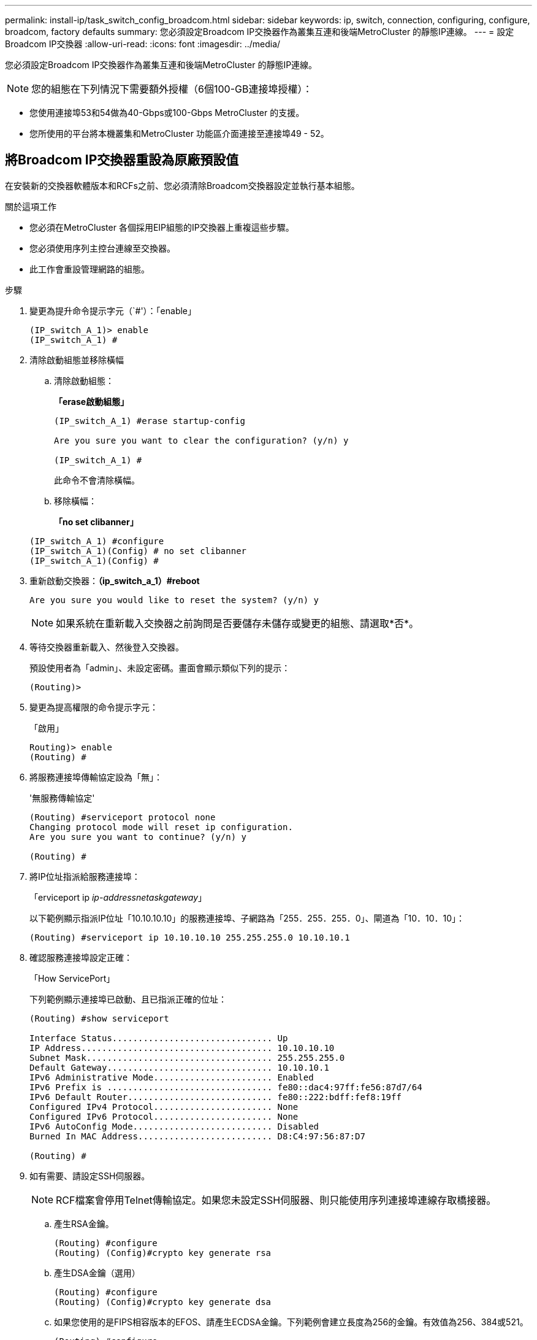 ---
permalink: install-ip/task_switch_config_broadcom.html 
sidebar: sidebar 
keywords: ip, switch, connection, configuring, configure, broadcom, factory defaults 
summary: 您必須設定Broadcom IP交換器作為叢集互連和後端MetroCluster 的靜態IP連線。 
---
= 設定Broadcom IP交換器
:allow-uri-read: 
:icons: font
:imagesdir: ../media/


[role="lead"]
您必須設定Broadcom IP交換器作為叢集互連和後端MetroCluster 的靜態IP連線。


NOTE: 您的組態在下列情況下需要額外授權（6個100-GB連接埠授權）：

* 您使用連接埠53和54做為40-Gbps或100-Gbps MetroCluster 的支援。
* 您所使用的平台將本機叢集和MetroCluster 功能區介面連接至連接埠49 - 52。




== 將Broadcom IP交換器重設為原廠預設值

在安裝新的交換器軟體版本和RCFs之前、您必須清除Broadcom交換器設定並執行基本組態。

.關於這項工作
* 您必須在MetroCluster 各個採用EIP組態的IP交換器上重複這些步驟。
* 您必須使用序列主控台連線至交換器。
* 此工作會重設管理網路的組態。


.步驟
. 變更為提升命令提示字元（`#'）：「enable」
+
[listing]
----
(IP_switch_A_1)> enable
(IP_switch_A_1) #
----
. 清除啟動組態並移除橫幅
+
.. 清除啟動組態：
+
*「erase啟動組態」*

+
[listing]
----
(IP_switch_A_1) #erase startup-config

Are you sure you want to clear the configuration? (y/n) y

(IP_switch_A_1) #
----
+
此命令不會清除橫幅。

.. 移除橫幅：
+
*「no set clibanner」*

+
[listing]
----
(IP_switch_A_1) #configure
(IP_switch_A_1)(Config) # no set clibanner
(IP_switch_A_1)(Config) #
----


. 重新啟動交換器：*（ip_switch_a_1）#reboot*
+
[listing]
----
Are you sure you would like to reset the system? (y/n) y
----
+

NOTE: 如果系統在重新載入交換器之前詢問是否要儲存未儲存或變更的組態、請選取*否*。

. 等待交換器重新載入、然後登入交換器。
+
預設使用者為「admin」、未設定密碼。畫面會顯示類似下列的提示：

+
[listing]
----
(Routing)>
----
. 變更為提高權限的命令提示字元：
+
「啟用」

+
[listing]
----
Routing)> enable
(Routing) #
----
. 將服務連接埠傳輸協定設為「無」：
+
'無服務傳輸協定'

+
[listing]
----
(Routing) #serviceport protocol none
Changing protocol mode will reset ip configuration.
Are you sure you want to continue? (y/n) y

(Routing) #
----
. 將IP位址指派給服務連接埠：
+
「erviceport ip _ip-address__netask__gateway_」

+
以下範例顯示指派IP位址「10.10.10.10」的服務連接埠、子網路為「255．255．255．0」、閘道為「10．10．10」：

+
[listing]
----
(Routing) #serviceport ip 10.10.10.10 255.255.255.0 10.10.10.1
----
. 確認服務連接埠設定正確：
+
「How ServicePort」

+
下列範例顯示連接埠已啟動、且已指派正確的位址：

+
[listing]
----
(Routing) #show serviceport

Interface Status............................... Up
IP Address..................................... 10.10.10.10
Subnet Mask.................................... 255.255.255.0
Default Gateway................................ 10.10.10.1
IPv6 Administrative Mode....................... Enabled
IPv6 Prefix is ................................ fe80::dac4:97ff:fe56:87d7/64
IPv6 Default Router............................ fe80::222:bdff:fef8:19ff
Configured IPv4 Protocol....................... None
Configured IPv6 Protocol....................... None
IPv6 AutoConfig Mode........................... Disabled
Burned In MAC Address.......................... D8:C4:97:56:87:D7

(Routing) #
----
. 如有需要、請設定SSH伺服器。
+

NOTE: RCF檔案會停用Telnet傳輸協定。如果您未設定SSH伺服器、則只能使用序列連接埠連線存取橋接器。

+
.. 產生RSA金鑰。
+
[listing]
----
(Routing) #configure
(Routing) (Config)#crypto key generate rsa
----
.. 產生DSA金鑰（選用）
+
[listing]
----
(Routing) #configure
(Routing) (Config)#crypto key generate dsa
----
.. 如果您使用的是FIPS相容版本的EFOS、請產生ECDSA金鑰。下列範例會建立長度為256的金鑰。有效值為256、384或521。
+
[listing]
----
(Routing) #configure
(Routing) (Config)#crypto key generate ecdsa 256
----
.. 啟用SSH伺服器。
+
如有必要、請結束組態內容。

+
[listing]
----
(Routing) (Config)#end
(Routing) #ip ssh server enable
----
+

NOTE: 如果金鑰已經存在、系統可能會要求您覆寫金鑰。



. 如有需要、請設定網域和名稱伺服器：
+
設定

+
以下範例顯示「IP網域」和「IP名稱伺服器」命令：

+
[listing]
----
(Routing) # configure
(Routing) (Config)#ip domain name lab.netapp.com
(Routing) (Config)#ip name server 10.99.99.1 10.99.99.2
(Routing) (Config)#exit
(Routing) (Config)#
----
. 如有需要、請設定時區和時間同步（SNTP）。
+
以下範例顯示「shntp」命令、指定SNTP伺服器的IP位址和相對時區。

+
[listing]
----
(Routing) #
(Routing) (Config)#sntp client mode unicast
(Routing) (Config)#sntp server 10.99.99.5
(Routing) (Config)#clock timezone -7
(Routing) (Config)#exit
(Routing) (Config)#
----
. 設定交換器名稱：
+
「主機名稱ip_switch_a_1」

+
交換器提示會顯示新名稱：

+
[listing]
----
(Routing) # hostname IP_switch_A_1

(IP_switch_A_1) #
----
. 儲存組態：
+
寫入記憶體

+
您會收到類似下列範例的提示和輸出：

+
[listing]
----
(IP_switch_A_1) #write memory

This operation may take a few minutes.
Management interfaces will not be available during this time.

Are you sure you want to save? (y/n) y

Config file 'startup-config' created successfully .


Configuration Saved!

(IP_switch_A_1) #
----
. 在其他三個MetroCluster 交換器上重複上述步驟、以進行REIP組態設定。




== 下載並安裝Broadcom交換器EFOS軟體

您必須將交換器作業系統檔案和RCF檔案下載到MetroCluster 各個交換器、使其採用EWIP組態。

.關於這項工作
此工作必須在MetroCluster 每個交換器上重複執行、且必須採用EIP組態。

[]
====
*請注意下列事項：*

* 從EFOS 3.4.x.x升級至EFOS 3.7.x.x或更新版本時、交換器必須執行EFOS 3.4.4.6（或更新版本3.4.x.x）。如果您執行之前的版本、請先將交換器升級至EFOS 3.4.4.6（或更新版本3.4.x.x）、然後將交換器升級至EFOS 3.7.x.x或更新版本。
* EFOS 3.4.x.x和3.7.x.x或更新版本的組態不同。若要將EFOS版本從3.4.x.x變更為3.7.x.x或更新版本、或將其變更為3.7.x.x或更新版本、必須將交換器重設為原廠預設值、並套用對應EFOS版本的RCF檔案（重新）。此程序需要透過序列主控台連接埠存取。
* 從EFOS 3.7.x.x或更新版本開始、我們提供不符合FIPS標準的版本、以及符合FIPS標準的版本。從非FIPS相容的版本移至FIPS相容的版本時、會套用不同的步驟、反之亦然。將EFOS從非FIPS相容的版本變更為FIPS相容的版本、反之亦然、會將交換器重設為原廠預設值。此程序需要透過序列主控台連接埠存取。


====
.步驟
. 使用「show FIPS STATUS」命令檢查您的EFOS版本是否符合FIPS標準或不符合FIPS標準。在下列範例中、「ip_switch_a_1」使用FIPS相容的EFOS、而「ip_switch_a_2」使用的是非FIPS相容的EFOS。
+
*範例1*

+
[listing]
----
IP_switch_A_1 #show fips status

System running in FIPS mode

IP_switch_A_1 #
----
+
*範例2*

+
[listing]
----
IP_switch_A_2 #show fips status
                     ^
% Invalid input detected at `^` marker.

IP_switch_A_2 #
----
. 請使用下表來判斷您必須遵循的方法：
+
|===


| *程序* | *目前的EFOS版本* | *全新EFOS版本* | *高階步驟* 


 a| 
在兩個（非）FIPS相容版本之間升級EFOS的步驟
 a| 
3.4.x.x
 a| 
3.4.x.x
 a| 
使用方法1安裝新的EFOS映像）會保留組態與授權資訊



 a| 
3.4.4.6（或更新版本3.4.x.x）
 a| 
3.7.x.x或更新版本不符合FIPS標準
 a| 
使用方法1升級EFOS。將交換器重設為原廠預設值、並套用EFOS 3.7.x.x或更新版本的RCF檔案



.2+| 3.7.x.x或更新版本不符合FIPS標準  a| 
3.4.4.6（或更新版本3.4.x.x）
 a| 
使用方法1降級EFOS。將交換器重設為原廠預設值、並套用EFOS 3.4.x.x的RCF檔案



 a| 
3.7.x.x或更新版本不符合FIPS標準
 a| 
使用方法1安裝新的EFOS映像。系統會保留組態與授權資訊



 a| 
3.7.x.x或更新版本符合FIPS標準
 a| 
3.7.x.x或更新版本符合FIPS標準
 a| 
使用方法1安裝新的EFOS映像。系統會保留組態與授權資訊



 a| 
從FIPS相容EFOS版本升級至/升級的步驟
 a| 
不符合FIPS標準
 a| 
符合FIPS標準
 a| 
使用方法2安裝EFOS映像。交換器組態和授權資訊將會遺失。



 a| 
符合FIPS標準
 a| 
不符合FIPS標準

|===
+
** 方法1： <<將軟體映像下載到備份開機分割區、以升級EFOS的步驟>>
** 方法2： <<使用ONIE OS安裝來升級EFOS的步驟>>






=== 將軟體映像下載到備份開機分割區、以升級EFOS的步驟

只有在兩個EFOS版本皆不相容於FIPS或兩個EFOS版本皆符合FIPS標準時、您才能執行下列步驟。


NOTE: 如果某個版本符合FIPS標準、而另一個版本不符合FIPS標準、請勿使用這些步驟。

.步驟
. 將交換器軟體複製到交換器：「+複製sftp：//user@50.50.50.50 /交換器軟體/EFOS-3.4.6.stk備份+」
+
在此範例中、EFOS -3.4.6.stk作業系統檔案會從SFTP伺服器複製到備份分割區、檔位為50.50.50。您需要使用TFTP/SFTP伺服器的IP位址、以及需要安裝的RCF檔案名稱。

+
[listing]
----
(IP_switch_A_1) #copy sftp://user@50.50.50.50/switchsoftware/efos-3.4.4.6.stk backup
Remote Password:*************

Mode........................................... SFTP
Set Server IP.................................. 50.50.50.50
Path........................................... /switchsoftware/
Filename....................................... efos-3.4.4.6.stk
Data Type...................................... Code
Destination Filename........................... backup

Management access will be blocked for the duration of the transfer
Are you sure you want to start? (y/n) y

File transfer in progress. Management access will be blocked for the duration of the transfer. Please wait...
SFTP Code transfer starting...


File transfer operation completed successfully.

(IP_switch_A_1) #
----
. 在下一次交換器重新開機時、將交換器設定為從備份分割區開機：
+
「開機系統備份」

+
[listing]
----
(IP_switch_A_1) #boot system backup
Activating image backup ..

(IP_switch_A_1) #
----
. 確認新的開機映像在下一次開機時會處於作用中狀態：
+
「如何啟動bootvar

+
[listing]
----
(IP_switch_A_1) #show bootvar

Image Descriptions

 active :
 backup :


 Images currently available on Flash

 ----  -----------  --------  ---------------  ------------
 unit       active    backup   current-active   next-active
 ----  -----------  --------  ---------------  ------------

	1       3.4.4.2    3.4.4.6      3.4.4.2        3.4.4.6

(IP_switch_A_1) #
----
. 儲存組態：
+
寫入記憶體

+
[listing]
----
(IP_switch_A_1) #write memory

This operation may take a few minutes.
Management interfaces will not be available during this time.

Are you sure you want to save? (y/n) y


Configuration Saved!

(IP_switch_A_1) #
----
. 重新啟動交換器：
+
"重裝"

+
[listing]
----
(IP_switch_A_1) #reload

Are you sure you would like to reset the system? (y/n) y
----
. 等待交換器重新開機。
+

NOTE: 在極少數情況下、交換器可能無法開機。請依照 <<使用ONIE OS安裝來升級EFOS的步驟>> 以安裝新映像。

. 如果您將交換器從EFOS 3.4.x.x變更為EFOS 3.7.x.x或反之、請遵循下列兩個程序來套用正確的組態（RCF）：
+
.. <<將Broadcom IP交換器重設為原廠預設值>>
.. <<下載並安裝Broadcom RCF檔案>>


. 在靜態IP組態的其餘三個IP交換器上重複上述步驟MetroCluster 。




=== 使用ONIE OS安裝來升級EFOS的步驟

如果其中一個EFOS版本符合FIPS標準、而另一個EFOS版本不符合FIPS標準、您可以執行下列步驟。這些步驟可用於在交換器無法開機時、從ONIE安裝非FIPS或FIPS相容的EFOS 3.7.x.x映像。

.步驟
. 將交換器開機至ONIE安裝模式。
+
在開機期間、當下列畫面出現時、請選取ONIE：

+
[listing]
----
 +--------------------------------------------------------------------+
 |EFOS                                                                |
 |*ONIE                                                               |
 |                                                                    |
 |                                                                    |
 |                                                                    |
 |                                                                    |
 |                                                                    |
 |                                                                    |
 |                                                                    |
 |                                                                    |
 |                                                                    |
 |                                                                    |
 +--------------------------------------------------------------------+

----
+
選取「ONIE」之後、交換器就會載入並顯示下列選項：

+
[listing]
----
 +--------------------------------------------------------------------+
 |*ONIE: Install OS                                                   |
 | ONIE: Rescue                                                       |
 | ONIE: Uninstall OS                                                 |
 | ONIE: Update ONIE                                                  |
 | ONIE: Embed ONIE                                                   |
 | DIAG: Diagnostic Mode                                              |
 | DIAG: Burn-In Mode                                                 |
 |                                                                    |
 |                                                                    |
 |                                                                    |
 |                                                                    |
 |                                                                    |
 +--------------------------------------------------------------------+

----
+
現在、交換器將會開機進入ONIE安裝模式。

. 停止ONIE探索並設定乙太網路介面
+
出現下列訊息後、按下<enter>以叫用ONIE主控台：

+
[listing]
----
 Please press Enter to activate this console. Info: eth0:  Checking link... up.
 ONIE:/ #
----
+

NOTE: ONIE探索將會繼續、訊息將會列印到主控台。

+
[listing]
----
Stop the ONIE discovery
ONIE:/ # onie-discovery-stop
discover: installer mode detected.
Stopping: discover... done.
ONIE:/ #
----
. 設定乙太網路介面、然後使用「ifconfigeth0 <ipaddress> netmask> up」和「route add default gW <gatewayAddress>」新增路由
+
[listing]
----
ONIE:/ # ifconfig eth0 10.10.10.10 netmask 255.255.255.0 up
ONIE:/ # route add default gw 10.10.10.1
----
. 確認裝載ONIE安裝檔案的伺服器可連線：
+
[listing]
----
ONIE:/ # ping 50.50.50.50
PING 50.50.50.50 (50.50.50.50): 56 data bytes
64 bytes from 50.50.50.50: seq=0 ttl=255 time=0.429 ms
64 bytes from 50.50.50.50: seq=1 ttl=255 time=0.595 ms
64 bytes from 50.50.50.50: seq=2 ttl=255 time=0.369 ms
^C
--- 50.50.50.50 ping statistics ---
3 packets transmitted, 3 packets received, 0% packet loss
round-trip min/avg/max = 0.369/0.464/0.595 ms
ONIE:/ #
----
. 安裝新的交換器軟體
+
[listing]
----

ONIE:/ # onie-nos-install http:// 50.50.50.50/Software/onie-installer-x86_64
discover: installer mode detected.
Stopping: discover... done.
Info: Fetching http:// 50.50.50.50/Software/onie-installer-3.7.0.4 ...
Connecting to 50.50.50.50 (50.50.50.50:80)
installer            100% |*******************************| 48841k  0:00:00 ETA
ONIE: Executing installer: http:// 50.50.50.50/Software/onie-installer-3.7.0.4
Verifying image checksum ... OK.
Preparing image archive ... OK.
----
+
軟體將會安裝、然後重新啟動交換器。讓交換器正常重新開機至新的EFOS版本。

. 確認已安裝新的交換器軟體
+
*「show bootvar*」

+
[listing]
----

(Routing) #show bootvar
Image Descriptions
active :
backup :
Images currently available on Flash
---- 	----------- -------- --------------- ------------
unit 	active 	   backup   current-active  next-active
---- 	----------- -------- --------------- ------------
1 	3.7.0.4     3.7.0.4  3.7.0.4         3.7.0.4
(Routing) #
----
. 完成安裝
+
交換器將在未套用組態的情況下重新開機、然後重設為原廠預設值。請依照下列兩份文件所述的兩個程序來設定交換器基本設定並套用RCF檔案：

+
.. 設定交換器基本設定。請遵循步驟4及更新版本： <<將Broadcom IP交換器重設為原廠預設值>>
.. 建立並套用RCF檔案、如所述 <<下載並安裝Broadcom RCF檔案>>






== 下載並安裝Broadcom RCF檔案

您必須將交換器RCF檔案下載並安裝到MetroCluster 各個交換器、以供採用此功能的介面IP組態。

.開始之前
此工作需要檔案傳輸軟體、例如FTP、TFTP、SFTP或scp。 將檔案複製到交換器。

.關於這項工作
這些步驟必須重複執行MetroCluster 於各個採用EIP組態的IP交換器上。

共有四個RCF檔案、MetroCluster 每個檔案分別對應於整個EIP組態中的四個交換器。您必須針對所使用的交換器機型使用正確的RCF檔案。

|===


| 交換器 | RCF檔案 


 a| 
ip_switch_a_1.
 a| 
v1.32_Switch-A1.txt



 a| 
ip_switch_a_2
 a| 
v1.32_Switch-A2.txt



 a| 
IP交換器_B_1
 a| 
v1.32_Switch-B1.txt



 a| 
IP交換器_B_2
 a| 
v1.32_Switch-B2.txt

|===

NOTE: EFOS 3.4.4.6版或更新版本3.4.x.x的RCF檔案版本與EFOS版本3.7.0.4不同。您必須確定已針對交換器執行的EFOS版本建立正確的RCF檔案。

|===


| EFOS版本 | RCF檔案版本 


| 3.4.x.x | v1.3x、v1.4x 


| 3.7.x.x | v2.x 
|===
.步驟
. 產生Broadcom RCF檔案MetroCluster 以利知識IP。
+
.. 下載 https://mysupport.netapp.com/site/tools/tool-eula/rcffilegenerator["RcfFileGeneratorfor MetroCluster EfIP"]
.. 使用RcfFileGeneratorfor MetroCluster EIP、為您的組態產生RCF檔案。
+

NOTE: 不支援下載後修改RCF檔案。



. 將RCF檔案複製到交換器：
+
.. 將RCF檔案複製到第一個交換器：「copy sftp：//user@ft-server_ip-address/rcfFiles/switch-specific -rCF/BES-53248_v1.32_Switch-A1.txt nvRAv:script bes-53241_v1.32_switch-a1.scr」
+
在此範例中、「Bes-53241_v1.32_Switch-a1.txt」RCF檔案會從SFTP伺服器複製到本機BootFlash、路徑為「50.50.50.50」。您需要使用TFTP/SFTP伺服器的IP位址、以及需要安裝的RCF檔案名稱。

+
[listing]
----
(IP_switch_A_1) #copy sftp://user@50.50.50.50/RcfFiles/BES-53248_v1.32_Switch-A1.txt nvram:script BES-53248_v1.32_Switch-A1.scr

Remote Password:*************

Mode........................................... SFTP
Set Server IP.................................. 50.50.50.50
Path........................................... /RcfFiles/
Filename....................................... BES-53248_v1.32_Switch-A1.txt
Data Type...................................... Config Script
Destination Filename........................... BES-53248_v1.32_Switch-A1.scr

Management access will be blocked for the duration of the transfer
Are you sure you want to start? (y/n) y

File transfer in progress. Management access will be blocked for the duration of the transfer. Please wait...
File transfer operation completed successfully.


Validating configuration script...

config

set clibanner "***************************************************************************

* NetApp Reference Configuration File (RCF)

*

* Switch    : BES-53248


...
The downloaded RCF is validated. Some output is being logged here.
...


Configuration script validated.
File transfer operation completed successfully.

(IP_switch_A_1) #
----
.. 確認RCF檔案已儲存為指令碼：
+
《記錄清單》

+
[listing]
----
(IP_switch_A_1) #script list

Configuration Script Name        Size(Bytes)  Date of Modification
-------------------------------  -----------  --------------------
BES-53248_v1.32_Switch-A1.scr             852   2019 01 29 18:41:25

1 configuration script(s) found.
2046 Kbytes free.
(IP_switch_A_1) #
----
.. 套用RCF指令碼：
+
「說明」套用B2-53241_v1.32_Switch-A1.scr

+
[listing]
----
(IP_switch_A_1) #script apply BES-53248_v1.32_Switch-A1.scr

Are you sure you want to apply the configuration script? (y/n) y


config

set clibanner "********************************************************************************

* NetApp Reference Configuration File (RCF)

*

* Switch    : BES-53248

...
The downloaded RCF is validated. Some output is being logged here.
...

Configuration script 'BES-53248_v1.32_Switch-A1.scr' applied.

(IP_switch_A_1) #
----
.. 儲存組態：
+
寫入記憶體

+
[listing]
----
(IP_switch_A_1) #write memory

This operation may take a few minutes.
Management interfaces will not be available during this time.

Are you sure you want to save? (y/n) y


Configuration Saved!

(IP_switch_A_1) #
----
.. 重新啟動交換器：
+
"重裝"

+
[listing]
----
(IP_switch_A_1) #reload

Are you sure you would like to reset the system? (y/n) y
----
.. 對其他三個交換器重複上述步驟、請務必將相符的RCF檔案複製到對應的交換器。


. 重新載入交換器：
+
"重裝"

+
[listing]
----
IP_switch_A_1# reload
----
. 在其他三個MetroCluster 交換器上重複上述步驟、以進行REIP組態設定。




== 停用未使用的 ISL 連接埠和連接埠通道

NetApp 建議停用未使用的 ISL 連接埠和連接埠通道、以避免不必要的健全狀況警示。

. 使用 RCF 檔案橫幅識別未使用的 ISL 連接埠和連接埠通道：
+

NOTE: 如果連接埠處於中斷連線模式、則您在命令中指定的連接埠名稱可能與 RCF 橫幅中指定的名稱不同。您也可以使用 RCF 纜線檔案來尋找連接埠名稱。

+
[role="tabbed-block"]
====
.以取得 ISL 連接埠詳細資料
--
執行命令 `show port all`。

--
.以取得連接埠通道詳細資料
--
執行命令 `show port-channel all`。

--
====
. 停用未使用的 ISL 連接埠和連接埠通道。
+
您必須針對每個識別出的未使用連接埠或連接埠通道執行下列命令。

+
[listing]
----
(SwtichA_1)> enable
(SwtichA_1)# configure
(SwtichA_1)(Config)# <port_name>
(SwtichA_1)(Interface 0/15)# shutdown
(SwtichA_1)(Interface 0/15)# end
(SwtichA_1)# write memory
----

